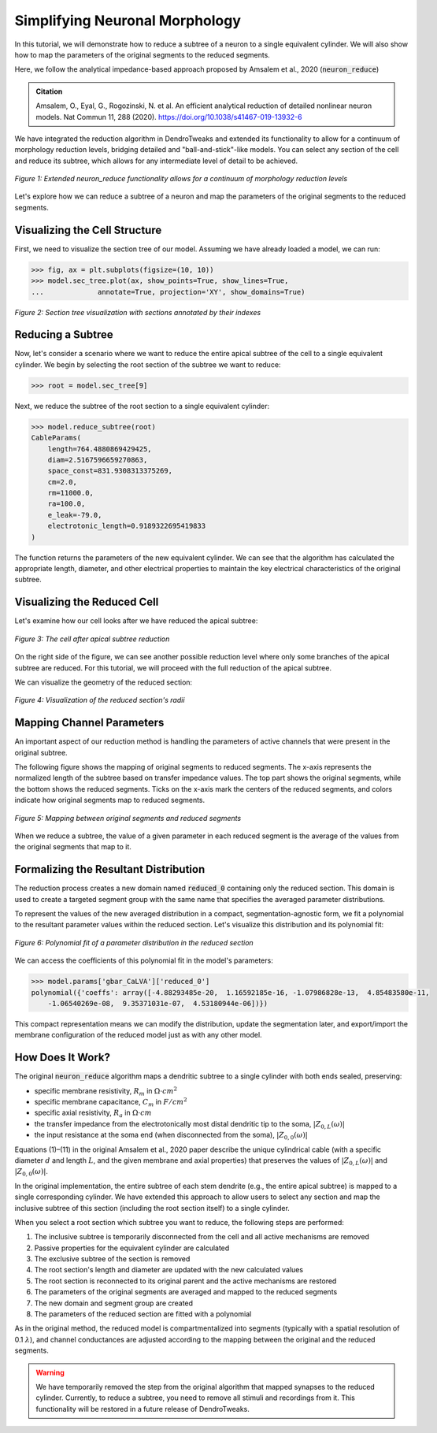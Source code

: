 Simplifying Neuronal Morphology
==========================================

In this tutorial, we will demonstrate how to reduce a subtree of a neuron to a single equivalent cylinder.
We will also show how to map the parameters of the original segments to the reduced segments.

Here, we follow the analytical impedance-based approach proposed by Amsalem et al., 2020 (:code:`neuron_reduce`)

.. admonition:: Citation 

    Amsalem, O., Eyal, G., Rogozinski, N. et al. An efficient analytical reduction of detailed nonlinear neuron models. Nat Commun 11, 288 (2020). https://doi.org/10.1038/s41467-019-13932-6

We have integrated the reduction algorithm in DendroTweaks and extended its functionality 
to allow for a continuum of morphology reduction levels, 
bridging detailed and "ball-and-stick"-like models. 
You can select any section of the cell and reduce its subtree, 
which allows for any intermediate level of detail to be achieved. 

.. figure:: ../_static/reduction.png
    :align: center
    :width: 70%
    :alt: Reduction levels diagram

    *Figure 1: Extended neuron_reduce functionality allows for a continuum of morphology reduction levels*

Let's explore how we can reduce a subtree of a neuron and map the parameters of the original segments to the reduced segments.

Visualizing the Cell Structure
-------------------------------

First, we need to visualize the section tree of our model. Assuming we have already loaded a model, we can run:

.. code-block:: python

    >>> fig, ax = plt.subplots(figsize=(10, 10))
    >>> model.sec_tree.plot(ax, show_points=True, show_lines=True, 
    ...             annotate=True, projection='XY', show_domains=True)

.. figure:: ../_static/sec_tree.png
    :align: center
    :width: 70%
    :alt: Visualizing the section tree 

    *Figure 2: Section tree visualization with sections annotated by their indexes*

Reducing a Subtree
-------------------

Now, let's consider a scenario where we want to reduce the entire apical subtree of the cell to a single equivalent cylinder.
We begin by selecting the root section of the subtree we want to reduce:

.. code-block:: python

    >>> root = model.sec_tree[9]

Next, we reduce the subtree of the root section to a single equivalent cylinder:

.. code-block:: python

    >>> model.reduce_subtree(root)
    CableParams(
        length=764.4880869429425, 
        diam=2.5167596659270863, 
        space_const=831.9308313375269, 
        cm=2.0, 
        rm=11000.0, 
        ra=100.0, 
        e_leak=-79.0, 
        electrotonic_length=0.9189322695419833
    )

The function returns the parameters of the new equivalent cylinder. We can see that the algorithm has calculated the appropriate length, diameter, and other electrical properties to maintain the key electrical characteristics of the original subtree.

Visualizing the Reduced Cell
-----------------------------

Let's examine how our cell looks after we have reduced the apical subtree:

.. figure:: ../_static/reduced_cells.png
    :align: center
    :width: 60%
    :alt: Visualizing the reduced cell

    *Figure 3: The cell after apical subtree reduction*

On the right side of the figure, we can see another possible reduction level where only some branches of the apical subtree are reduced.
For this tutorial, we will proceed with the full reduction of the apical subtree.

We can visualize the geometry of the reduced section:

.. figure:: ../_static/reduced_sec.png
    :align: center
    :width: 80%
    :alt: Visualizing the radii of the reduced section

    *Figure 4: Visualization of the reduced section's radii*

Mapping Channel Parameters
---------------------------

An important aspect of our reduction method is handling the parameters of active channels that were present in the original subtree.

The following figure shows the mapping of original segments to reduced segments. The x-axis represents the normalized length of the subtree based on transfer impedance values. The top part shows the original segments, while the bottom shows the reduced segments. Ticks on the x-axis mark the centers of the reduced segments, and colors indicate how original segments map to reduced segments.

.. figure:: ../_static/segs_to_reduced_segs.png
    :align: center
    :width: 80%
    :alt: Mapping segments to reduced segments

    *Figure 5: Mapping between original segments and reduced segments*

When we reduce a subtree, the value of a given parameter in each reduced segment is the average of the values from the original segments that map to it.

Formalizing the Resultant Distribution
----------------------------------------------

The reduction process creates a new domain named :code:`reduced_0` containing only the reduced section. 
This domain is used to create a targeted segment group with the same name that specifies the averaged parameter distributions.

To represent the values of the new averaged distribution in a compact, segmentation-agnostic form, we fit a polynomial to the resultant parameter values within the reduced section. Let's visualize this distribution and its polynomial fit:

.. figure:: ../_static/polynomial_fit.png
    :align: center
    :width: 80%
    :alt: Polynomial fit of a parameter of the reduced cell

    *Figure 6: Polynomial fit of a parameter distribution in the reduced section*

We can access the coefficients of this polynomial fit in the model's parameters:

.. code-block:: python

    >>> model.params['gbar_CaLVA']['reduced_0']
    polynomial({'coeffs': array([-4.88293485e-20,  1.16592185e-16, -1.07986828e-13,  4.85483580e-11,
        -1.06540269e-08,  9.35371031e-07,  4.53180944e-06])})

This compact representation means we can modify the distribution, update the segmentation later, and export/import the membrane configuration of the reduced model just as with any other model.

How Does It Work?
------------------

The original :code:`neuron_reduce` algorithm maps a dendritic subtree to a single cylinder with both ends sealed, preserving:

- specific membrane resistivity, :math:`R_m` in :math:`\Omega \cdot cm^2`
- specific membrane capacitance, :math:`C_m` in :math:`F/cm^2`
- specific axial resistivity, :math:`R_a` in :math:`\Omega \cdot cm`
- the transfer impedance from the electrotonically most distal dendritic tip to the soma, :math:`|Z_{0,L}(\omega)|`
- the input resistance at the soma end (when disconnected from the soma), :math:`|Z_{0,0}(\omega)|`

Equations (1)–(11) in the original Amsalem et al., 2020 paper describe the unique cylindrical 
cable (with a specific diameter :math:`d` and length :math:`L`, and the given membrane 
and axial properties) that preserves the values of :math:`|Z_{0,L}(\omega)|` and :math:`|Z_{0,0}(\omega)|`. 

In the original implementation, the entire subtree of each stem dendrite 
(e.g., the entire apical subtree) is mapped to a single corresponding cylinder. 
We have extended this approach to allow users to select any section and 
map the inclusive subtree of this section (including the root section itself) to 
a single cylinder.

When you select a root section which subtree you want to reduce, the following steps are performed:

1. The inclusive subtree is temporarily disconnected from the cell and all active mechanisms are removed
2. Passive properties for the equivalent cylinder are calculated
3. The exclusive subtree of the section is removed
4. The root section's length and diameter are updated with the new calculated values
5. The root section is reconnected to its original parent and the active mechanisms are restored
6. The parameters of the original segments are averaged and mapped to the reduced segments
7. The new domain and segment group are created
8. The parameters of the reduced section are fitted with a polynomial

As in the original method, the reduced model is compartmentalized into segments 
(typically with a spatial resolution of 0.1 :math:`\lambda`), and channel 
conductances are adjusted according to the mapping between the original 
and the reduced segments.

.. warning::

    We have temporarily removed the step from the original algorithm that mapped synapses to the reduced 
    cylinder. Currently, to reduce a subtree, you need to remove all stimuli and recordings from it.
    This functionality will be restored in a future release of DendroTweaks.
